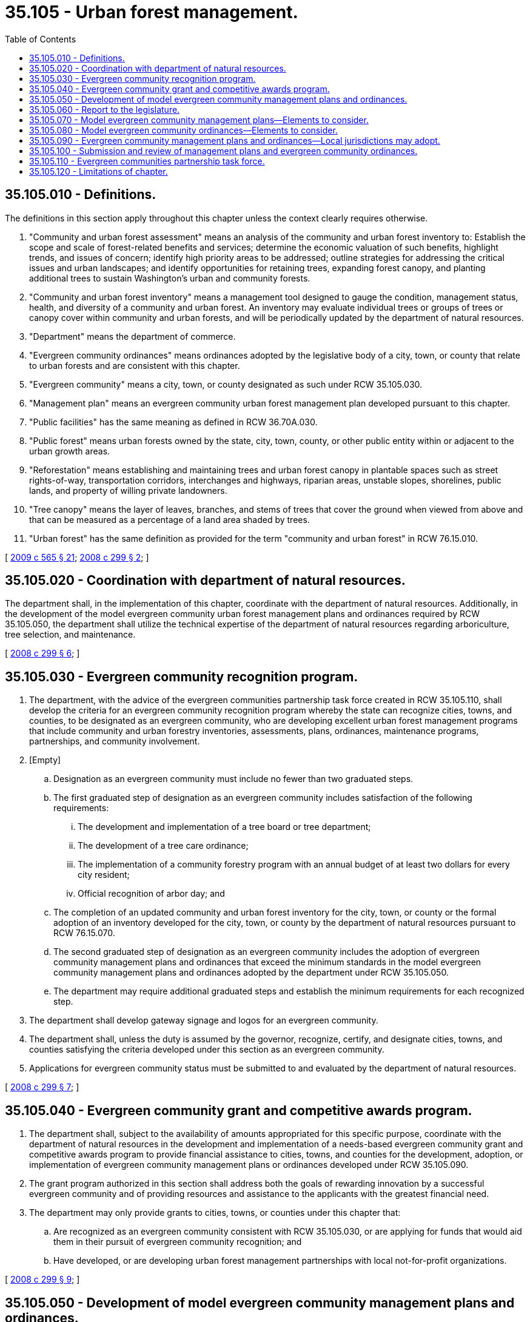 = 35.105 - Urban forest management.
:toc:

== 35.105.010 - Definitions.
The definitions in this section apply throughout this chapter unless the context clearly requires otherwise.

. "Community and urban forest assessment" means an analysis of the community and urban forest inventory to: Establish the scope and scale of forest-related benefits and services; determine the economic valuation of such benefits, highlight trends, and issues of concern; identify high priority areas to be addressed; outline strategies for addressing the critical issues and urban landscapes; and identify opportunities for retaining trees, expanding forest canopy, and planting additional trees to sustain Washington's urban and community forests.

. "Community and urban forest inventory" means a management tool designed to gauge the condition, management status, health, and diversity of a community and urban forest. An inventory may evaluate individual trees or groups of trees or canopy cover within community and urban forests, and will be periodically updated by the department of natural resources.

. "Department" means the department of commerce.

. "Evergreen community ordinances" means ordinances adopted by the legislative body of a city, town, or county that relate to urban forests and are consistent with this chapter.

. "Evergreen community" means a city, town, or county designated as such under RCW 35.105.030.

. "Management plan" means an evergreen community urban forest management plan developed pursuant to this chapter.

. "Public facilities" has the same meaning as defined in RCW 36.70A.030.

. "Public forest" means urban forests owned by the state, city, town, county, or other public entity within or adjacent to the urban growth areas.

. "Reforestation" means establishing and maintaining trees and urban forest canopy in plantable spaces such as street rights-of-way, transportation corridors, interchanges and highways, riparian areas, unstable slopes, shorelines, public lands, and property of willing private landowners.

. "Tree canopy" means the layer of leaves, branches, and stems of trees that cover the ground when viewed from above and that can be measured as a percentage of a land area shaded by trees.

. "Urban forest" has the same definition as provided for the term "community and urban forest" in RCW 76.15.010.

[ http://lawfilesext.leg.wa.gov/biennium/2009-10/Pdf/Bills/Session%20Laws/House/2242.SL.pdf?cite=2009%20c%20565%20§%2021[2009 c 565 § 21]; http://lawfilesext.leg.wa.gov/biennium/2007-08/Pdf/Bills/Session%20Laws/House/2844-S2.SL.pdf?cite=2008%20c%20299%20§%202[2008 c 299 § 2]; ]

== 35.105.020 - Coordination with department of natural resources.
The department shall, in the implementation of this chapter, coordinate with the department of natural resources. Additionally, in the development of the model evergreen community urban forest management plans and ordinances required by RCW 35.105.050, the department shall utilize the technical expertise of the department of natural resources regarding arboriculture, tree selection, and maintenance.

[ http://lawfilesext.leg.wa.gov/biennium/2007-08/Pdf/Bills/Session%20Laws/House/2844-S2.SL.pdf?cite=2008%20c%20299%20§%206[2008 c 299 § 6]; ]

== 35.105.030 - Evergreen community recognition program.
. The department, with the advice of the evergreen communities partnership task force created in RCW 35.105.110, shall develop the criteria for an evergreen community recognition program whereby the state can recognize cities, towns, and counties, to be designated as an evergreen community, who are developing excellent urban forest management programs that include community and urban forestry inventories, assessments, plans, ordinances, maintenance programs, partnerships, and community involvement.

. [Empty]
.. Designation as an evergreen community must include no fewer than two graduated steps.

.. The first graduated step of designation as an evergreen community includes satisfaction of the following requirements:

... The development and implementation of a tree board or tree department;

... The development of a tree care ordinance;

... The implementation of a community forestry program with an annual budget of at least two dollars for every city resident;

... Official recognition of arbor day; and

.. The completion of an updated community and urban forest inventory for the city, town, or county or the formal adoption of an inventory developed for the city, town, or county by the department of natural resources pursuant to RCW 76.15.070.

.. The second graduated step of designation as an evergreen community includes the adoption of evergreen community management plans and ordinances that exceed the minimum standards in the model evergreen community management plans and ordinances adopted by the department under RCW 35.105.050.

.. The department may require additional graduated steps and establish the minimum requirements for each recognized step.

. The department shall develop gateway signage and logos for an evergreen community.

. The department shall, unless the duty is assumed by the governor, recognize, certify, and designate cities, towns, and counties satisfying the criteria developed under this section as an evergreen community.

. Applications for evergreen community status must be submitted to and evaluated by the department of natural resources.

[ http://lawfilesext.leg.wa.gov/biennium/2007-08/Pdf/Bills/Session%20Laws/House/2844-S2.SL.pdf?cite=2008%20c%20299%20§%207[2008 c 299 § 7]; ]

== 35.105.040 - Evergreen community grant and competitive awards program.
. The department shall, subject to the availability of amounts appropriated for this specific purpose, coordinate with the department of natural resources in the development and implementation of a needs-based evergreen community grant and competitive awards program to provide financial assistance to cities, towns, and counties for the development, adoption, or implementation of evergreen community management plans or ordinances developed under RCW 35.105.090.

. The grant program authorized in this section shall address both the goals of rewarding innovation by a successful evergreen community and of providing resources and assistance to the applicants with the greatest financial need.

. The department may only provide grants to cities, towns, or counties under this chapter that:

.. Are recognized as an evergreen community consistent with RCW 35.105.030, or are applying for funds that would aid them in their pursuit of evergreen community recognition; and

.. Have developed, or are developing urban forest management partnerships with local not-for-profit organizations.

[ http://lawfilesext.leg.wa.gov/biennium/2007-08/Pdf/Bills/Session%20Laws/House/2844-S2.SL.pdf?cite=2008%20c%20299%20§%209[2008 c 299 § 9]; ]

== 35.105.050 - Development of model evergreen community management plans and ordinances.
. To the extent that funds are appropriated for this specific purpose, the department shall develop model evergreen community management plans and ordinances pursuant to RCW 35.105.070 and 35.105.080 with measurable goals and timelines to guide plan and ordinance adoption or development consistent with RCW 35.105.090.

. Model plans and ordinances developed under this section must:

.. Recognize ecoregional differences in the state;

.. Provide flexibility for the diversity of urban character and relative differences in density and zoning found in Washington's cities, towns, and counties;

.. Provide an urban forestland owner inventorying his or her own property with the ability to access existing inventories, technology, and other technical assistance available through the department of natural resources;

.. Recognize and provide for vegetation management practices and programs that prevent vegetation from interfering with or damaging utilities, public facilities, and solar panels or buildings specifically designed to optimize passive solar energy; and

.. Provide for vegetation management practices and programs that reflect and are consistent with the priorities and goals of the growth management act, chapter 36.70A RCW.

. All model plans and ordinances developed by the department must be developed in conjunction with the evergreen communities partnership task force created in RCW 35.105.110.

. After the development of model evergreen community plans and ordinances under this section, the department shall, in conjunction with the department of natural resources, distribute and provide outreach regarding the model plans and ordinances and associated best management practices to cities, towns, and counties to aid the cities, towns, and counties in obtaining evergreen community recognition under RCW 35.105.030.

. By December 1, 2010, the department shall, at a minimum, develop the model evergreen community plans and ordinances required under this section for areas of the state where the department of natural resources has completed community and urban forest inventories pursuant to RCW 76.15.070.

[ http://lawfilesext.leg.wa.gov/biennium/2007-08/Pdf/Bills/Session%20Laws/House/2844-S2.SL.pdf?cite=2008%20c%20299%20§%2010[2008 c 299 § 10]; ]

== 35.105.060 - Report to the legislature.
. The department shall deliver a report to the appropriate committees of the legislature following the development of the model evergreen community management plans and ordinances under RCW 35.105.050 recommending any next steps and additional incentives to increase voluntary participation by cities, towns, and counties in the evergreen community recognition program established in RCW 35.105.030.

. By the fifteenth day of each consecutive December leading up to the adoption of the model evergreen community plans and ordinances, the department shall deliver a report to the appropriate committees of the legislature outlining progress made towards the development and implementation of the model plans and ordinances.

[ http://lawfilesext.leg.wa.gov/biennium/2007-08/Pdf/Bills/Session%20Laws/House/2844-S2.SL.pdf?cite=2008%20c%20299%20§%2011[2008 c 299 § 11]; ]

== 35.105.070 - Model evergreen community management plans—Elements to consider.
In the development of model evergreen community management plans under RCW 35.105.050, the department shall consider including, but not be limited to, the following elements:

. Inventory and assessment of the jurisdiction's urban and community forests utilized as a dynamic management tool to set goals, implement programs, and monitor outcomes that may be adjusted over time;

. Canopy cover goals;

. Reforestation and tree canopy expansion goals within the city's, town's, and county's boundaries;

. Restoration of public forests;

. Achieving forest stand and diversity goals;

. Maximizing vegetated stormwater management with trees and other vegetation that reduces runoff, increases soil infiltration, and reduces stormwater pollution;

. Environmental health goals specific to air quality, habitat for wildlife, and energy conservation;

. Vegetation management practices and programs to prevent vegetation from interfering with or damaging utilities and public facilities;

. Prioritizing planting sites;

. Standards for tree selection, siting, planting, and pruning;

. Scheduling maintenance and stewardship for new and established trees;

. Staff and volunteer training requirements emphasizing appropriate expertise and professionalism;

. Guidelines for protecting existing trees from construction-related damage and damage related to preserving territorial views;

. Integrating disease and pest management;

. Wood waste utilization;

. Community outreach, participation, education programs, and partnerships with nongovernment organizations;

. Time frames for achieving plan goals, objectives, and tasks;

. Monitoring and measuring progress toward those benchmarks and goals;

. Consistency with the urban wildland interface codes developed by the state building code council;

. Emphasizing landscape and revegetation plans in residential and commercial development areas where tree retention objectives are challenging to achieve; and

. Maximizing building heating and cooling energy efficiency through appropriate siting of trees for summer shading, passive solar heating in winter, and for wind breaks.

[ http://lawfilesext.leg.wa.gov/biennium/2007-08/Pdf/Bills/Session%20Laws/House/2844-S2.SL.pdf?cite=2008%20c%20299%20§%2012[2008 c 299 § 12]; ]

== 35.105.080 - Model evergreen community ordinances—Elements to consider.
The department shall, in the development of model evergreen community ordinances under RCW 35.105.050, consider including, but not be limited to, the following policy elements:

. Tree canopy cover, density, and spacing;

. Tree conservation and retention;

. Vegetated stormwater runoff management using native trees and appropriate nonnative, nonnaturalized vegetation;

. Clearing, grading, protection of soils, reductions in soil compaction, and use of appropriate soils with low runoff potential and high infiltration rates;

. Appropriate tree siting and maintenance for vegetation management practices and programs to prevent vegetation from interfering with or damaging utilities and public facilities;

. Native species and nonnative, nonnaturalized species diversity selection to reduce disease and pests in urban forests;

. Tree maintenance;

. Street tree installation and maintenance;

. Tree and vegetation buffers for riparian areas, critical areas, transportation and utility corridors, and commercial and residential areas;

. Tree assessments for new construction permitting;

. Recommended forest conditions for different land use types;

. Variances for hardship and safety;

. Variances to avoid conflicts with renewable solar energy infrastructure, passive solar building design, and locally grown produce; and

. Permits and appeals.

[ http://lawfilesext.leg.wa.gov/biennium/2007-08/Pdf/Bills/Session%20Laws/House/2844-S2.SL.pdf?cite=2008%20c%20299%20§%2013[2008 c 299 § 13]; ]

== 35.105.090 - Evergreen community management plans and ordinances—Local jurisdictions may adopt.
. A city, town, or county may adopt evergreen community management plans and ordinances, including enforcement mechanisms and civil penalties for violations of its evergreen community ordinances.

. Evergreen community ordinances adopted under this section may not prohibit or conflict with vegetation management practices and programs undertaken to prevent vegetation from interfering with or damaging utilities and public facilities.

. Management plans developed by cities, towns, or counties must be based on urban forest inventories for the city, town, or county covered by the management plan. The city, town, or county developing the management plan may produce independent inventories themselves or rely solely on inventories developed, commissioned, or approved by the department of natural resources under chapter 76.15 RCW.

. Cities, towns, or counties may establish a local evergreen community advisory board or utilize existing citizen boards focused on municipal tree issues to achieve appropriate expert and stakeholder participation in the adoption and development of inventories, assessments, ordinances, and plans consistent with this chapter.

. A city, town, or county shall invite the expert advice of utilities serving within its jurisdiction for the purpose of developing and adopting appropriate plans for vegetation management practices and programs to prevent vegetation from interfering with or damaging utilities and public facilities.

[ http://lawfilesext.leg.wa.gov/biennium/2007-08/Pdf/Bills/Session%20Laws/House/2844-S2.SL.pdf?cite=2008%20c%20299%20§%2014[2008 c 299 § 14]; ]

== 35.105.100 - Submission and review of management plans and evergreen community ordinances.
. A city, town, or county seeking evergreen community recognition under RCW 35.105.030 shall submit its management plans and evergreen community ordinances to the department for review and comment at least sixty days prior to its planned implementation date.

. The department shall, together with the department of natural resources, review any evergreen community ordinances or management plans submitted. When reviewing ordinances or plans under this section, the department shall focus its review on the plan's consistency with this chapter and the model evergreen community management plans and ordinances adopted under RCW 35.105.050. When the following entities submit evergreen community ordinances and management plans for review, they must be considered by the department, together with the department of natural resources, the department of fish and wildlife, and the Puget Sound partnership: A county adjacent to Puget Sound or any city located within any of those counties. The reviewing departments may provide written comments on both plans and ordinances.

. Together with the department of natural resources, the department may offer technical assistance in the development of evergreen community ordinances and management plans.

[ http://lawfilesext.leg.wa.gov/biennium/2007-08/Pdf/Bills/Session%20Laws/House/2844-S2.SL.pdf?cite=2008%20c%20299%20§%2016[2008 c 299 § 16]; ]

== 35.105.110 - Evergreen communities partnership task force.
. The director of the department shall assemble and convene the evergreen communities partnership task force of no more than twenty-five individuals to aid and advise the department in the administration of this chapter.

. At the discretion of the department, the task force may be disbanded once the urban and community forests assessments conducted by the department of natural resources under RCW 76.15.070 and the model evergreen community management plans and ordinances developed under RCW 35.105.050 are completed.

. Representatives of the department of natural resources and the department of ecology shall participate in the task force.

. The department shall invite individuals representing the following entities to serve on the task force:

.. A statewide council representing urban and community forestry programs authorized under RCW 76.15.020;

.. A conservation organization with expertise in Puget Sound stormwater management;

.. At least two cities, one from a city east and one from a city west of the crest of the Cascade mountains;

.. At least two counties, one from a county east and one from a county west of the crest of the Cascade mountains;

.. Two land development professionals or representative associations representing development professionals affected by tree retention ordinances and stormwater management policies;

.. A national conservation organization with a network of chapter volunteers working to conserve habitat for birds and wildlife;

.. A land trust conservation organization facilitating urban forest management partnerships;

.. A national conservation organization with expertise in backyard, schoolyard, and community wildlife habitat development;

.. A public works professional;

.. A private utility;

.. A national forestland trust exclusively dedicated to sustaining America's vast and vital private forests and safeguarding their many public benefits;

.. Professionals with expertise in local land use planning, housing, or infrastructure; and

.. The timber industry.

. The department is encouraged to recruit task force members who are able to represent two or more of the stakeholder groups listed in subsection (4) of this section.

. In assembling the task force, the department shall strive to achieve representation from as many of the state's major ecoregions as possible.

. Each member of the task force shall serve without compensation. Task force members that are not state employees may be reimbursed for travel expenses as authorized in RCW 43.03.050 and 43.03.060.

[ http://lawfilesext.leg.wa.gov/biennium/2007-08/Pdf/Bills/Session%20Laws/House/2844-S2.SL.pdf?cite=2008%20c%20299%20§%2017[2008 c 299 § 17]; ]

== 35.105.120 - Limitations of chapter.
Nothing in this chapter may be construed to:

. Conflict or supersede with any requirements, duties, or objectives placed on local governments under chapter 36.70A RCW with specific emphasis on allowing cities and unincorporated urban growth areas to achieve their desired residential densities in a manner and character consistent with RCW 36.70A.110; or

. Apply to lands designated under chapters 76.09, 79.70, 79.71, 84.33, and 84.34 RCW.

[ http://lawfilesext.leg.wa.gov/biennium/2007-08/Pdf/Bills/Session%20Laws/House/2844-S2.SL.pdf?cite=2008%20c%20299%20§%2018[2008 c 299 § 18]; ]

